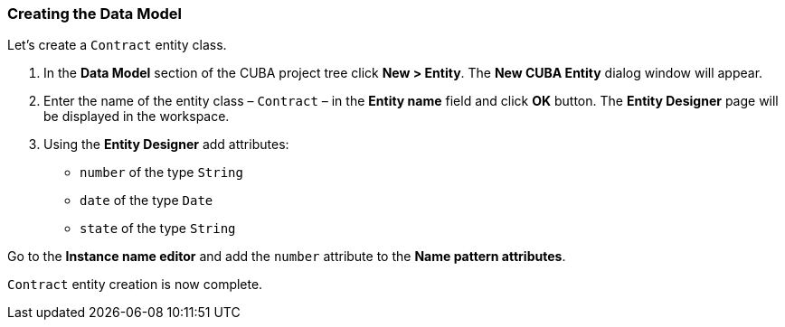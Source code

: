 :sourcesdir: ../../../source

[[qs_data_model_creation]]
=== Creating the Data Model

Let’s create a `Contract` entity class.

. In the *Data Model* section of the CUBA project tree click *New > Entity*. The *New CUBA Entity* dialog window will appear.

. Enter the name of the entity class – `Contract` – in the *Entity name* field and click *OK* button. The *Entity Designer* page will be displayed in the workspace.

. Using the *Entity Designer* add attributes:
* `number` of the type `String`
* `date` of the type `Date`
* `state` of the type `String`

Go to the *Instance name editor* and add the `number` attribute to the *Name pattern attributes*.

`Contract` entity creation is now complete.

